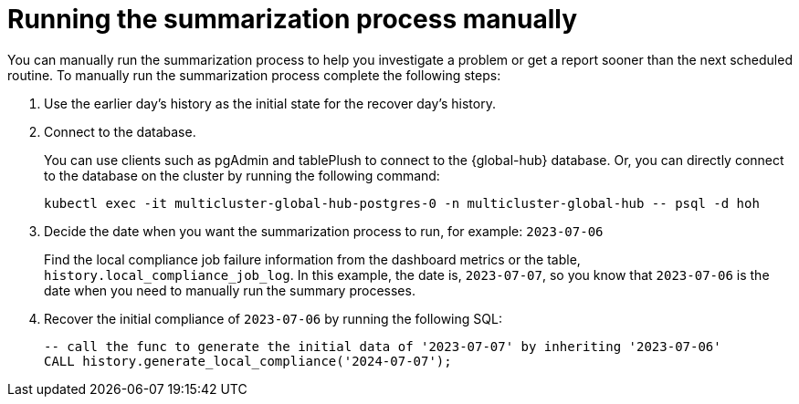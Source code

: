[#global-hub-compliance-manual]
= Running the summarization process manually

You can manually run the summarization process to help you investigate a problem or get a report sooner than the next scheduled routine. To manually run the summarization process complete the following steps: 

. Use the earlier day's history as the initial state for the recover day's history. 
. Connect to the database.
+ 
You can use clients such as pgAdmin and tablePlush to connect to the {global-hub} database. Or, you can directly connect to the database on the cluster by running the following command:
+
----
kubectl exec -it multicluster-global-hub-postgres-0 -n multicluster-global-hub -- psql -d hoh
----
       
. Decide the date when you want the summarization process to run, for example: `2023-07-06` 
+
Find the local compliance job failure information from the dashboard metrics or the table, `history.local_compliance_job_log`. In this example, the date is, `2023-07-07`, so you know that `2023-07-06` is the date when you need to manually run the summary processes.

. Recover the initial compliance of `2023-07-06` by running the following SQL: 
+
----
-- call the func to generate the initial data of '2023-07-07' by inheriting '2023-07-06'
CALL history.generate_local_compliance('2024-07-07');
----